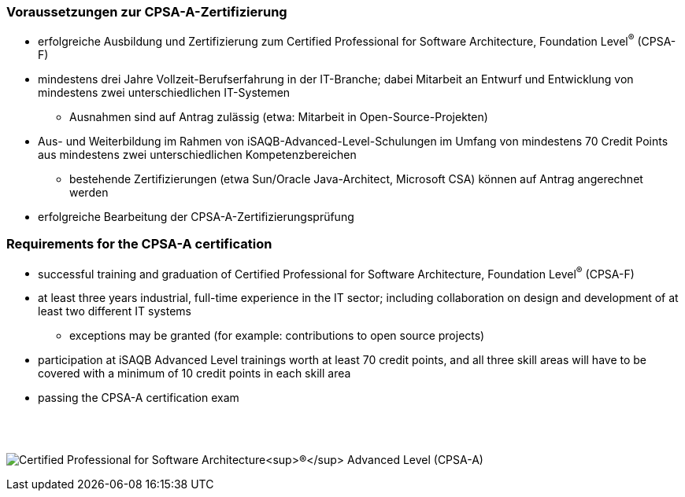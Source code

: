 
// tag::DE[]
=== Voraussetzungen zur CPSA-A-Zertifizierung
* erfolgreiche Ausbildung und Zertifizierung zum Certified Professional for Software Architecture, Foundation Level^(R)^ (CPSA-F)
* mindestens drei Jahre Vollzeit-Berufserfahrung in der IT-Branche; dabei Mitarbeit an Entwurf und Entwicklung von mindestens zwei unterschiedlichen IT-Systemen
** Ausnahmen sind auf Antrag zulässig (etwa: Mitarbeit in Open-Source-Projekten)
* Aus- und Weiterbildung im Rahmen von iSAQB-Advanced-Level-Schulungen im Umfang von mindestens 70 Credit Points aus mindestens zwei unterschiedlichen Kompetenzbereichen
** bestehende Zertifizierungen (etwa Sun/Oracle Java-Architect, Microsoft CSA) können auf Antrag angerechnet werden
* erfolgreiche Bearbeitung der CPSA-A-Zertifizierungsprüfung
// end::DE[]

// tag::EN[]
=== Requirements for the CPSA-A certification
* successful training and graduation of Certified Professional for Software Architecture, Foundation Level^(R)^ (CPSA-F)
* at least three years industrial, full-time experience in the IT sector; including collaboration on design and development of at least two different IT systems
** exceptions may be granted (for example: contributions to open source projects)
* participation at iSAQB Advanced Level trainings worth at least 70 credit points, and all three skill areas will have to be covered with a minimum of 10 credit points in each skill area
* passing the CPSA-A certification exam
// end::EN[]

{empty} +
{empty} +

[.text-center]
image:00-preamble/cpsa-a-logo.png[pdfwidth=35%,align=center,alt="Certified Professional for Software Architecture^(R)^ Advanced Level (CPSA-A)"]


// tag::REMARK[]
// end::REMARK[]
